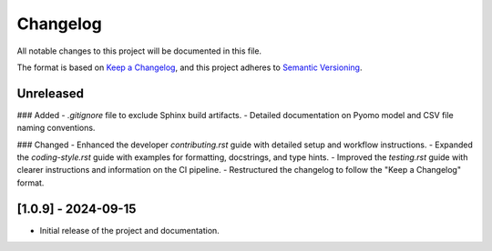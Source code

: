 .. _changelog:

Changelog
=========

All notable changes to this project will be documented in this file.

The format is based on `Keep a Changelog <https://keepachangelog.com/en/1.0.0/>`_,
and this project adheres to `Semantic Versioning <https://semver.org/spec/v2.0.0.html>`_.

Unreleased
----------

### Added
- `.gitignore` file to exclude Sphinx build artifacts.
- Detailed documentation on Pyomo model and CSV file naming conventions.

### Changed
- Enhanced the developer `contributing.rst` guide with detailed setup and workflow instructions.
- Expanded the `coding-style.rst` guide with examples for formatting, docstrings, and type hints.
- Improved the `testing.rst` guide with clearer instructions and information on the CI pipeline.
- Restructured the changelog to follow the "Keep a Changelog" format.

[1.0.9] - 2024-09-15
--------------------
- Initial release of the project and documentation.